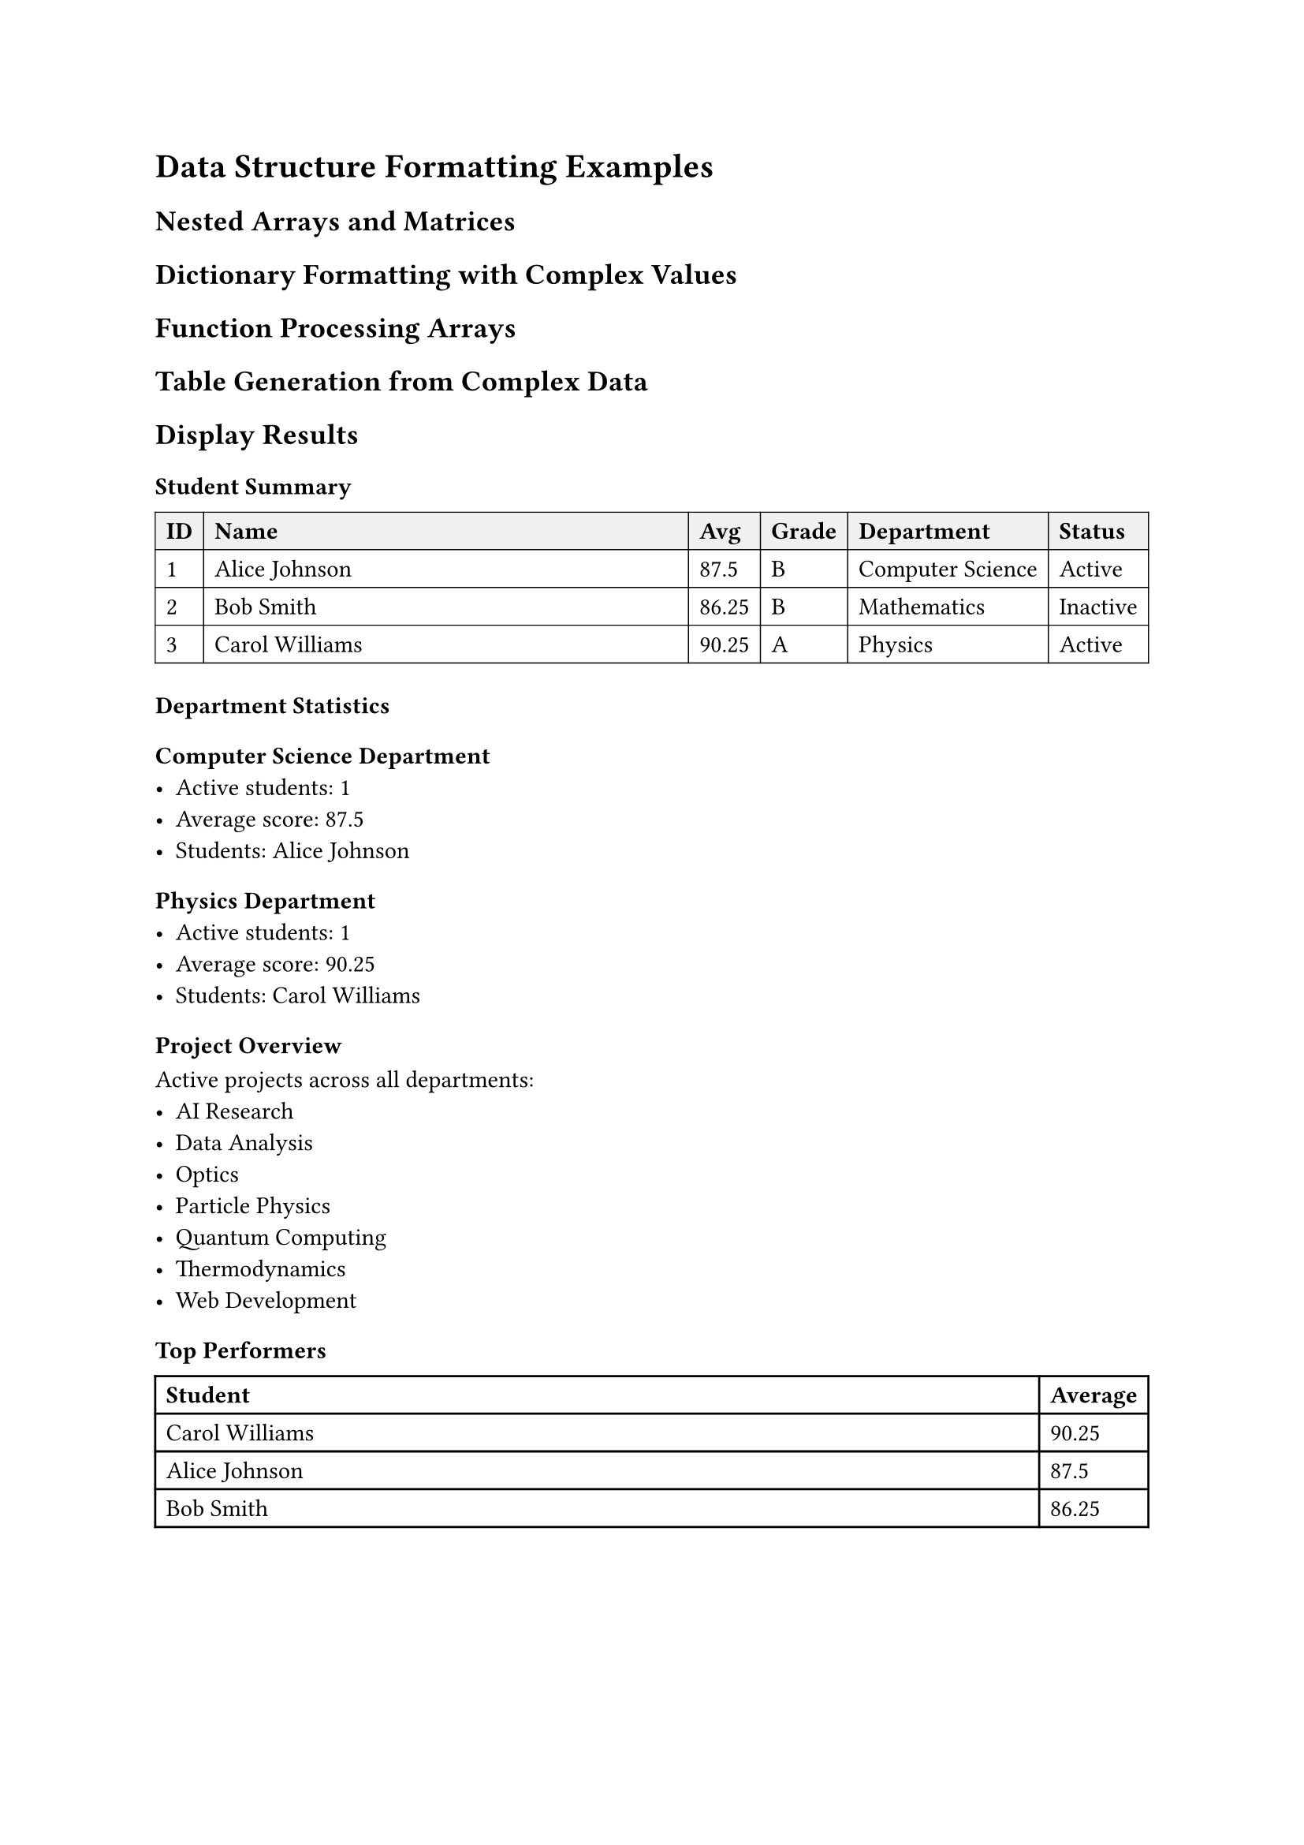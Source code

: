 
= Data Structure Formatting Examples

== Nested Arrays and Matrices

// Multi-dimensional arrays with various formatting patterns
#let matrix-data = (
  (1, 2, 3, 4, 5),
  (6, 7, 8, 9, 10),
  (11, 12, 13, 14, 15),
  (16, 17, 18, 19, 20)
)

// Complex nested array structures
#let hierarchical-data = (
  level1: (
    level2a: (
      items: ("alpha", "beta", "gamma"),
      metadata: (count: 3, type: "greek")
    ),
    level2b: (
      items: ("one", "two", "three", "four", "five"),
      metadata: (count: 5, type: "numeric")
    )
  ),
  config: (
    display: "hierarchical",
    sorting: "alphabetical",
    filters: ("active", "visible", "public")
  )
)

// Array of dictionaries with mixed content types
#let dataset = (
  (
    id: 1,
    name: "Alice Johnson",
    scores: (85, 92, 78, 95),
    metadata: (
      department: "Computer Science",
      year: 2024,
      active: true,
      projects: ("AI Research", "Web Development", "Data Analysis")
    )
  ),
  (
    id: 2,
    name: "Bob Smith",
    scores: (88, 76, 92, 89),
    metadata: (
      department: "Mathematics",
      year: 2023,
      active: false,
      projects: ("Statistics", "Probability Theory")
    )
  ),
  (
    id: 3,
    name: "Carol Williams",
    scores: (95, 88, 91, 87),
    metadata: (
      department: "Physics",
      year: 2024,
      active: true,
      projects: ("Quantum Computing", "Thermodynamics", "Optics", "Particle Physics")
    )
  )
)

== Dictionary Formatting with Complex Values

// Configuration dictionary with nested structures
#let app-config = (
  database: (
    host: "localhost",
    port: 5432,
    credentials: (
      username: "admin",
      password: "secure-password-123"
    ),
    pools: (
      read: (min: 5, max: 20, timeout: 30),
      write: (min: 2, max: 10, timeout: 60)
    )
  ),
  api: (
    endpoints: (
      users: "/api/v1/users",
      auth: "/api/v1/auth",
      data: "/api/v1/data"
    ),
    rate-limiting: (
      requests-per-minute: 100,
      burst-size: 20,
      whitelist: ("admin", "service-account")
    ),
    middleware: (
      auth: true,
      logging: true,
      compression: "gzip",
      cors: (
        origins: ("https://example.com", "https://app.example.com"),
        methods: ("GET", "POST", "PUT", "DELETE"),
        headers: ("Content-Type", "Authorization")
      )
    )
  ),
  features: (
    experimental: (
      "advanced-search": true,
      "real-time-updates": false,
      "ai-recommendations": true
    ),
    deprecated: (
      "legacy-api": false,
      "old-ui": false
    )
  )
)

== Function Processing Arrays

// Complex array manipulation functions
#let process-scores(data) = {
  data.map(student => {
    let avg = student.scores.fold(0, (sum, score) => sum + score) / student.scores.len()
    let grade = if avg >= 90 {
      "A"
    } else if avg >= 80 {
      "B"
    } else if avg >= 70 {
      "C"
    } else if avg >= 60 {
      "D"
    } else {
      "F"
    }

    (
      ..student,
      average: calc.round(avg, digits: 2),
      grade: grade,
      status: if student.metadata.active { "Active" } else { "Inactive" }
    )
  })
}

#let filter-and-group(data, criteria) = {
  let filtered = data.filter(item =>
    criteria.keys().all(key =>
      if key in item {
        item.at(key) == criteria.at(key)
      } else if key in item.metadata {
        item.metadata.at(key) == criteria.at(key)
      } else {
        false
      }
    )
  )

  // Group by department
  let groups = (:)
  for item in filtered {
    let dept = item.metadata.department
    if dept not in groups {
      groups.insert(dept, ())
    }
    groups.at(dept).push(item)
  }

  groups
}

== Table Generation from Complex Data

#let create-summary-table(processed-data) = {
  table(
    columns: (auto, 1fr, auto, auto, auto, auto),
    stroke: 0.5pt,
    fill: (col, row) => if row == 0 { rgb("#f0f0f0") },

    [*ID*], [*Name*], [*Avg*], [*Grade*], [*Department*], [*Status*],

    ..processed-data.map(student => (
      str(student.id),
      student.name,
      str(student.average),
      student.grade,
      student.metadata.department,
      student.status
    )).flatten()
  )
}

// Demonstrating array comprehensions and complex transformations
#let statistical-analysis = (
  summary: dataset.fold((total: 0, count: 0, by-dept: (:)), (acc, student) => {
    let dept = student.metadata.department
    let avg = student.scores.fold(0, (sum, score) => sum + score) / student.scores.len()

    // Update department statistics
    if dept not in acc.by-dept {
      acc.by-dept.insert(dept, (total: 0, count: 0, students: ()))
    }

    acc.by-dept.at(dept).total += avg
    acc.by-dept.at(dept).count += 1
    acc.by-dept.at(dept).students.push(student.name)

    // Update overall statistics
    (
      total: acc.total + avg,
      count: acc.count + 1,
      by-dept: acc.by-dept
    )
  }),

  rankings: dataset
    .map(s => (
      name: s.name,
      avg: s.scores.fold(0, (sum, score) => sum + score) / s.scores.len()
    ))
    .sorted(key: s => s.avg)
    .rev(),

  active-projects: dataset
    .filter(s => s.metadata.active)
    .map(s => s.metadata.projects)
    .flatten()
    .dedup()
    .sorted()
)

== Display Results

#let processed = process-scores(dataset)
#let active-students = filter-and-group(processed, (active: true))

=== Student Summary
#create-summary-table(processed)

=== Department Statistics
#for (dept, students) in active-students [
  ==== #dept Department
  - Active students: #students.len()
  - Average score: #calc.round(
    students.fold(0, (sum, s) => sum + s.average) / students.len(),
    digits: 2
  )
  - Students: #students.map(s => s.name).join(", ")
]

=== Project Overview
Active projects across all departments:
#list(..statistical-analysis.active-projects.map(project => [#project]))

=== Top Performers
#table(
  columns: (1fr, auto),
  [*Student*], [*Average*],
  ..statistical-analysis.rankings.slice(0, 3).map(r => (
    r.name,
    str(calc.round(r.avg, digits: 2))
  )).flatten()
)
